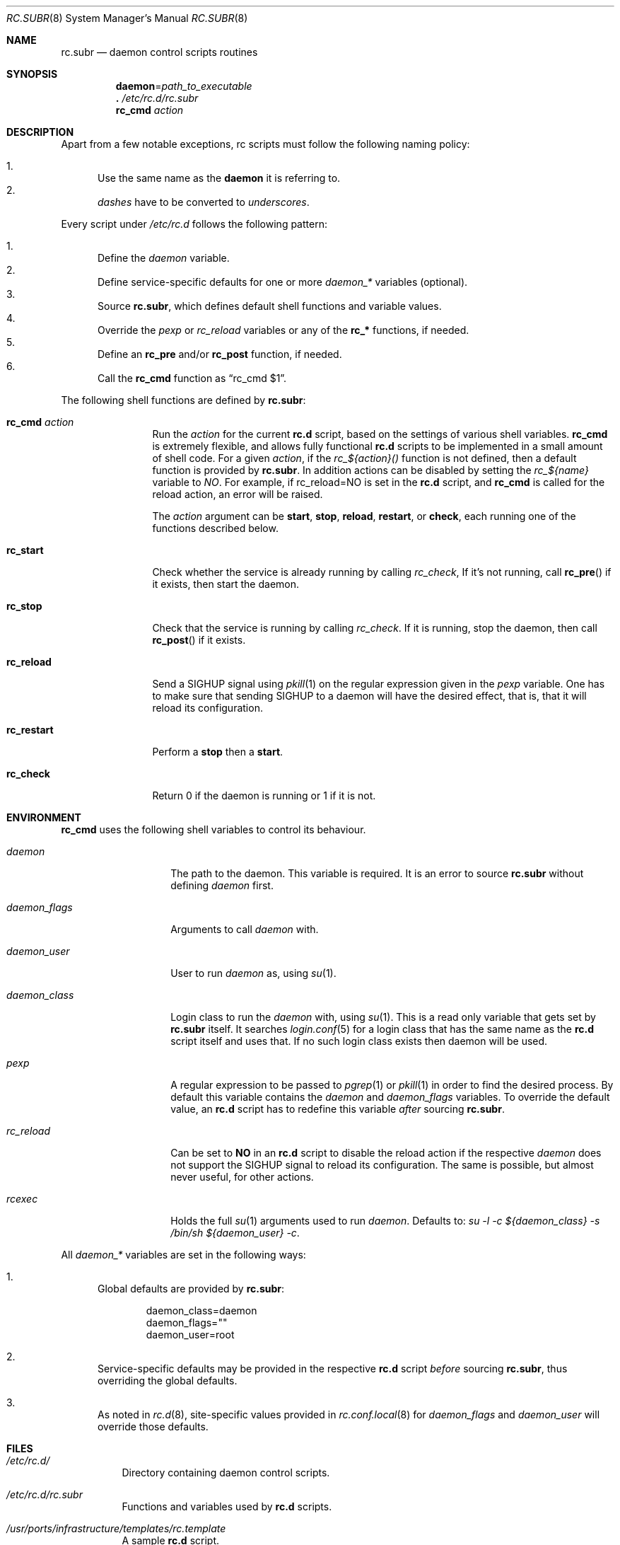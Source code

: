.\" 	$OpenBSD: src/share/man/man8/rc.subr.8,v 1.8 2011/02/24 07:06:35 ajacoutot Exp $
.\"
.\" Copyright (c) 2011 Robert Nagy, Antoine Jacoutot, Ingo Schwarze
.\" All rights reserved.
.\"
.\" Redistribution and use in source and binary forms, with or without
.\" modification, are permitted provided that the following conditions
.\" are met:
.\"
.\" 1. Redistributions of source code must retain the above copyright
.\"    notice, this list of conditions and the following disclaimer.
.\" 2. Redistributions in binary form must reproduce the above copyright
.\"    notice, this list of conditions and the following disclaimer in the
.\"    documentation and/or other materials provided with the distribution.
.\"
.\" THIS SOFTWARE IS PROVIDED BY THE AUTHORS ``AS IS'' AND ANY EXPRESS OR
.\" IMPLIED WARRANTIES, INCLUDING, BUT NOT LIMITED TO, THE IMPLIED WARRANTIES
.\" OF MERCHANTABILITY AND FITNESS FOR A PARTICULAR PURPOSE ARE DISCLAIMED.
.\" IN NO EVENT SHALL THE AUTHORS BE LIABLE FOR ANY DIRECT, INDIRECT,
.\" INCIDENTAL, SPECIAL, EXEMPLARY, OR CONSEQUENTIAL DAMAGES (INCLUDING, BUT
.\" NOT LIMITED TO, PROCUREMENT OF SUBSTITUTE GOODS OR SERVICES; LOSS OF USE,
.\" DATA, OR PROFITS; OR BUSINESS INTERRUPTION) HOWEVER CAUSED AND ON ANY
.\" THEORY OF LIABILITY, WHETHER IN CONTRACT, STRICT LIABILITY, OR TORT
.\" (INCLUDING NEGLIGENCE OR OTHERWISE) ARISING IN ANY WAY OUT OF THE USE OF
.\" THIS SOFTWARE, EVEN IF ADVISED OF THE POSSIBILITY OF SUCH DAMAGE.
.\"
.Dd $Mdocdate: February 17 2011 $
.Dt RC.SUBR 8
.Os
.Sh NAME
.Nm rc.subr
.Nd daemon control scripts routines
.Sh SYNOPSIS
.Nm daemon Ns = Ns Ar path_to_executable
.Nm .\&
.Pa /etc/rc.d/rc.subr
.Nm rc_cmd
.Ar action
.Sh DESCRIPTION
.Pp
Apart from a few notable exceptions, rc scripts must follow the following
naming policy:
.Pp
.Bl -enum -compact
.It
Use the same name as the
.Nm daemon
it is referring to.
.It
.Va dashes
have to be converted to
.Va underscores .
.El
.Pp
Every script under
.Pa /etc/rc.d
follows the following pattern:
.Pp
.Bl -enum -compact
.It
Define the
.Va daemon
variable.
.It
Define service-specific defaults for one or more
.Va daemon_*
variables (optional).
.It
Source
.Nm ,
which defines default shell functions and variable values.
.It
Override the
.Va pexp
or
.Va rc_reload
variables
or any of the
.Ic rc_*
functions, if needed.
.It
Define an
.Ic rc_pre
and/or
.Ic rc_post
function, if needed.
.It
Call the
.Ic rc_cmd
function as
.Dq "rc_cmd $1" .
.El
.Pp
The following shell functions are defined by
.Nm :
.Bl -tag -width rc_restart
.It Ic rc_cmd Ar action
Run the
.Ar action
for the current
.Nm rc.d
script, based on the settings of various shell variables.
.Ic rc_cmd
is extremely flexible, and allows fully functional
.Nm rc.d
scripts to be implemented in a small amount of shell code.
For a given
.Ar action ,
if the
.Ar rc_${action}()
function is not defined, then a default function is provided by
.Nm rc.subr .
In addition actions can be disabled by setting the
.Ar rc_${name}
variable to
.Ar NO .
For example, if rc_reload=NO is set in the
.Nm rc.d
script, and
.Ic rc_cmd
is called for the reload action, an error will be raised.
.Pp
The
.Ar action
argument can be
.Cm start ,
.Cm stop ,
.Cm reload ,
.Cm restart ,
or
.Cm check ,
each running one of the functions described below.
.It Ic rc_start
Check whether the service is already running by calling
.Ar rc_check ,
If it's not running, call
.Fn rc_pre
if it exists, then start the daemon.
.It Ic rc_stop
Check that the service is running by calling
.Ar rc_check .
If it is running, stop the daemon,
then call
.Fn rc_post
if it exists.
.It Ic rc_reload
Send a
.Dv SIGHUP
signal using
.Xr pkill 1
on the regular expression given in the
.Ar pexp
variable.
One has to make sure that sending
.Dv SIGHUP
to a daemon will have the desired effect,
that is, that it will reload its configuration.
.It Ic rc_restart
Perform a
.Cm stop
then a
.Cm start .
.It Ic rc_check
Return 0 if the daemon is running or 1 if it is not.
.El
.Sh ENVIRONMENT
.Ic rc_cmd
uses the following shell variables to control its behaviour.
.Bl -tag -width "daemon_flags"
.It Va daemon
The path to the daemon.
This variable is required.
It is an error to source
.Nm
without defining
.Va daemon
first.
.It Va daemon_flags
Arguments to call
.Va daemon
with.
.It Va daemon_user
User to run
.Va daemon
as, using
.Xr su 1 .
.It Va daemon_class
Login class to run the
.Va daemon
with, using
.Xr su 1 .
This is a read only variable that gets set by
.Nm rc.subr
itself.
It searches
.Xr login.conf 5
for a login class that has the same name as the
.Nm rc.d
script itself and uses that.
If no such login class exists then daemon will be used.
.It Va pexp
A regular expression to be passed to
.Xr pgrep 1
or
.Xr pkill 1
in order to find the desired process.
By default this variable contains the
.Va daemon
and
.Va daemon_flags
variables.
To override the default value, an
.Nm rc.d
script has to redefine this variable
.Em after
sourcing
.Nm .
.It Va rc_reload
Can be set to
.Cm NO
in an
.Nm rc.d
script to disable the reload action if the respective
.Va daemon
does not support the
.Dv SIGHUP
signal to reload its configuration.
The same is possible, but almost never useful, for other actions.
.It Va rcexec
Holds the full
.Xr su 1
arguments used to run
.Va daemon .
Defaults to:
.Va su -l -c ${daemon_class} -s /bin/sh ${daemon_user} -c .
.El
.Pp
All
.Va daemon_*
variables are set in the following ways:
.Bl -enum
.It
Global defaults are provided by
.Nm :
.Bd -literal -offset indent
daemon_class=daemon
daemon_flags=""
daemon_user=root
.Ed
.It
Service-specific defaults may be provided in the respective
.Nm rc.d
script
.Em before
sourcing
.Nm ,
thus overriding the global defaults.
.It
As noted in
.Xr rc.d 8 ,
site-specific values provided in
.Xr rc.conf.local 8
for
.Va daemon_flags
and
.Va daemon_user
will override those defaults.
.El
.Sh FILES
.Bl -tag -width Ds
.It Pa /etc/rc.d/
Directory containing daemon control scripts.
.It Pa /etc/rc.d/rc.subr
Functions and variables used by
.Nm rc.d
scripts.
.It Pa /usr/ports/infrastructure/templates/rc.template
A sample
.Nm rc.d
script.
.El
.Sh SEE ALSO
.Xr rc 8 ,
.Xr rc.conf 8 ,
.Xr rc.d 8
.Sh HISTORY
The
.Nm
framework
first appeared in
.Ox 4.9 .
.Sh AUTHORS
.An -nosplit
The
.Nm
framework was written by
.An Robert Nagy Aq robert@openbsd.org ,
.An Antoine Jacoutot Aq ajacoutot@openbsd.org ,
and
.An Ingo Schwarze Aq schwarze@openbsd.org .
